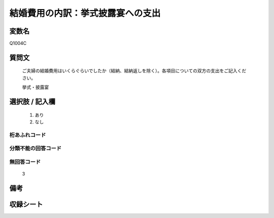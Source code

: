 .. title:: Q1004C
.. rst-class:: item

====================================================================================================
結婚費用の内訳：挙式披露宴への支出
====================================================================================================

.. rst-class:: varname

変数名
==================

Q1004C

.. rst-class:: question

質問文
==================


   ご夫婦の結婚費用はいくらぐらいでしたか（結納、結納返しを除く）。各項目についての双方の支出をご記入ください。


   挙式・披露宴



.. rst-class:: answer

選択肢 / 記入欄
======================

  1. あり
  2. なし
  



.. rst-class:: overflow

桁あふれコード
-------------------------------
  


.. rst-class:: not_classified

分類不能の回答コード
-------------------------------------
  


.. rst-class:: not_available

無回答コード
-------------------------------------
  3


.. rst-class:: bikou

備考
==================
 



.. rst-class:: include_sheet

収録シート
=======================================
.. hlist::
   :columns: 3
   
   
   * p9_5
   
   * p10_5
   
   * p11ab_5
   
   * p12_5
   
   * p13_5
   
   * p14_5
   
   * p15_5
   
   * p16abc_5
   
   * p17_5
   
   * p18_5
   
   * p19_5
   
   * p20_5
   
   * p21abcd_5
   
   * p22_5
   
   * p23_5
   
   * p24_5
   
   * p25_5
   
   * p26_5
   
   * p27_5
   
   * p28_5
   
   


.. index:: Q1004C